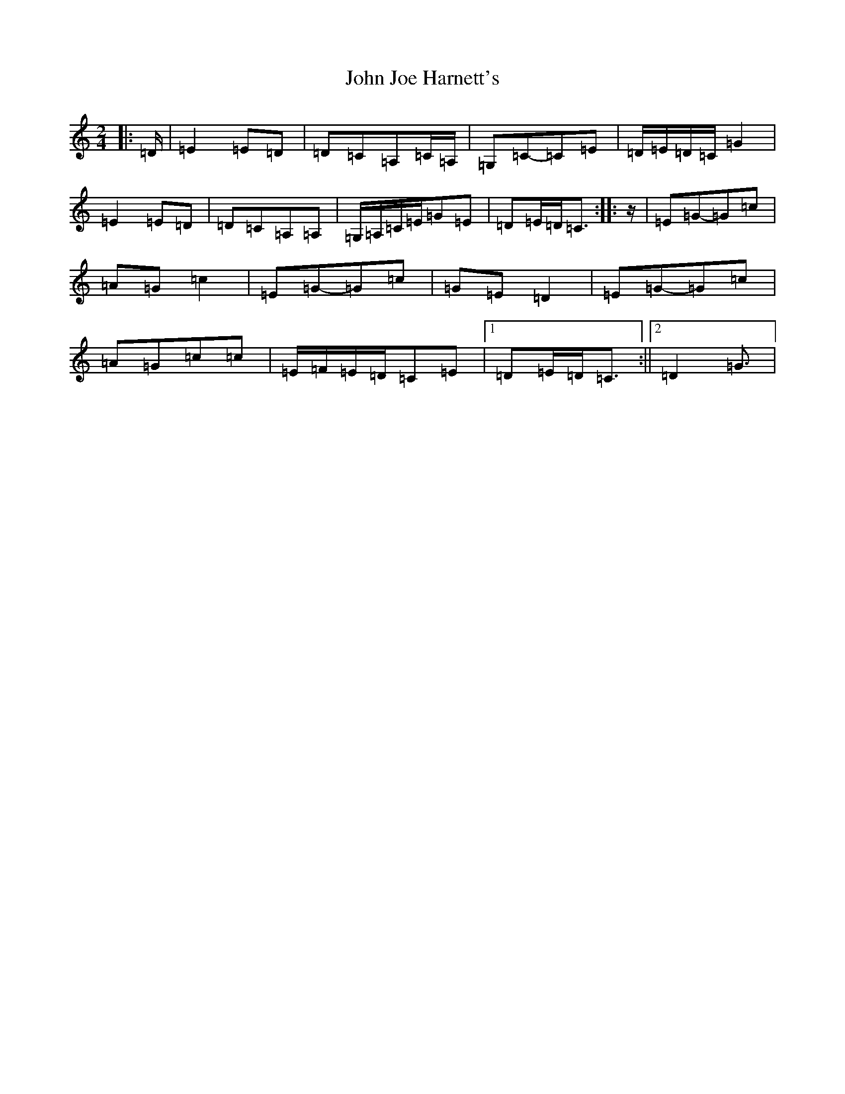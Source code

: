 X: 10762
T: John Joe Harnett's
S: https://thesession.org/tunes/12875#setting22027
Z: G Major
R: polka
M: 2/4
L: 1/8
K: C Major
|:=D/2|=E2=E=D|=D=C=A,=C/2=A,/2|=G,=C-=C=E|=D/2=E/2=D/2=C/2=G2|=E2=E=D|=D=C=A,=A,|=G,/2=A,/2=C/2=E/2=G=E|=D=E/2=D/2=C3/2:||:z/2|=E=G-=G=c|=A=G=c2|=E=G-=G=c|=G=E=D2|=E=G-=G=c|=A=G=c=c|=E/2=F/2=E/2=D/2=C=E|1=D=E/2=D/2=C3/2:||2=D2=G3/2|